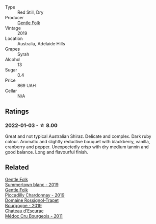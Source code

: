 #+attr_html: :class wine-main-image
[[file:/images/61/e954ff-3637-41a3-a893-8ab869c352ca/2021-12-17-15-38-12-6692CAE4-0D9C-455D-8053-5ED830A49256-1-105-c.webp]]

- Type :: Red Still, Dry
- Producer :: [[barberry:/producers/166e9d27-3a90-4f30-a042-a39ebe67b04e][Gentle Folk]]
- Vintage :: 2019
- Location :: Australia, Adelaide Hills
- Grapes :: Syrah
- Alcohol :: 13
- Sugar :: 0.4
- Price :: 869 UAH
- Cellar :: N/A

** Ratings

*** 2022-01-03 - ☆ 8.00

Great and not typical Australian Shiraz. Delicate and complex. Dark ruby colour. Aromatic and slightly reductive bouquet with blackberry, vanilla, cranberry and pepper. Unexpectedly crisp with dry medium tannin and good balance. Long and flavourful finish.

** Related

#+begin_export html
<div class="flex-container">
  <a class="flex-item flex-item-left" href="/wines/930fb85c-691f-4692-8372-30e03660a72a.html">
    <img class="flex-bottle" src="/images/93/0fb85c-691f-4692-8372-30e03660a72a/2022-07-23-10-38-58-F50C6502-28EC-4E90-8743-E79924F3FC6A-1-105-c.webp"></img>
    <section class="h text-small text-lighter">Gentle Folk</section>
    <section class="h text-bolder">Summertown blanc - 2019</section>
  </a>

  <a class="flex-item flex-item-right" href="/wines/e9124b43-5978-4720-8e8c-c16b5c4bf330.html">
    <img class="flex-bottle" src="/images/e9/124b43-5978-4720-8e8c-c16b5c4bf330/2021-12-17-15-40-27-C8AB28FE-EFBE-4E68-A5B0-22C11B3E0E9B-1-102-o.webp"></img>
    <section class="h text-small text-lighter">Gentle Folk</section>
    <section class="h text-bolder">Piccadilly Chardonnay - 2019</section>
  </a>

  <a class="flex-item flex-item-left" href="/wines/1f40f56d-8790-4123-84ff-1478363ed829.html">
    <img class="flex-bottle" src="/images/1f/40f56d-8790-4123-84ff-1478363ed829/2021-12-27-17-25-40-BAB30B5F-F441-4FF1-BB80-05210B39D4D1-1-102-o.webp"></img>
    <section class="h text-small text-lighter">Domaine Rossignol-Trapet</section>
    <section class="h text-bolder">Bourgogne - 2019</section>
  </a>

  <a class="flex-item flex-item-right" href="/wines/936a61b9-776f-48fd-9b90-c5cc6be91cc9.html">
    <img class="flex-bottle" src="/images/93/6a61b9-776f-48fd-9b90-c5cc6be91cc9/2021-12-17-18-38-52-E4075636-BDB3-4D46-A228-E8DBB7D92640-1-105-c.webp"></img>
    <section class="h text-small text-lighter">Chateau d'Escurac</section>
    <section class="h text-bolder">Médoc Cru Bourgeois - 2011</section>
  </a>

</div>
#+end_export
